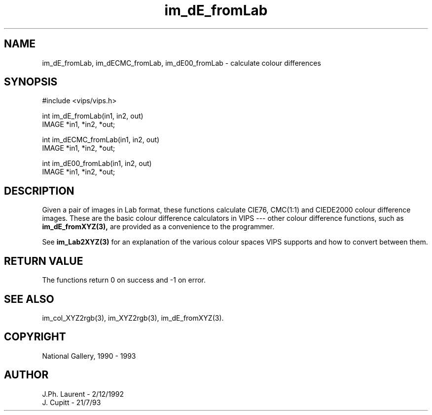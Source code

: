 .TH im_dE_fromLab 3 "2 December 1992"
.SH NAME
im_dE_fromLab, im_dECMC_fromLab, im_dE00_fromLab \- calculate colour differences
.SH SYNOPSIS
#include <vips/vips.h>

int im_dE_fromLab(in1, in2, out)
.br
IMAGE *in1, *in2, *out;

int im_dECMC_fromLab(in1, in2, out)
.br
IMAGE *in1, *in2, *out;

int im_dE00_fromLab(in1, in2, out)
.br
IMAGE *in1, *in2, *out;

.SH DESCRIPTION
Given a pair of images in Lab format, these functions calculate CIE76,
CMC(1:1) and CIEDE2000 colour difference images.  These are the basic colour 
difference
calculators in VIPS --- other colour difference functions, such as
.B im_dE_fromXYZ(3), 
are provided as a convenience to the programmer.

See 
.B im_Lab2XYZ(3)
for an explanation of the various colour spaces VIPS
supports and how to convert between them.

.SH RETURN VALUE
The functions return 0 on success and -1 on error.
.SH SEE ALSO
im_col_XYZ2rgb(3), im_XYZ2rgb(3), im_dE_fromXYZ(3).
.SH COPYRIGHT
National Gallery, 1990 - 1993
.SH AUTHOR
J.Ph. Laurent \- 2/12/1992
.br
J. Cupitt \- 21/7/93

